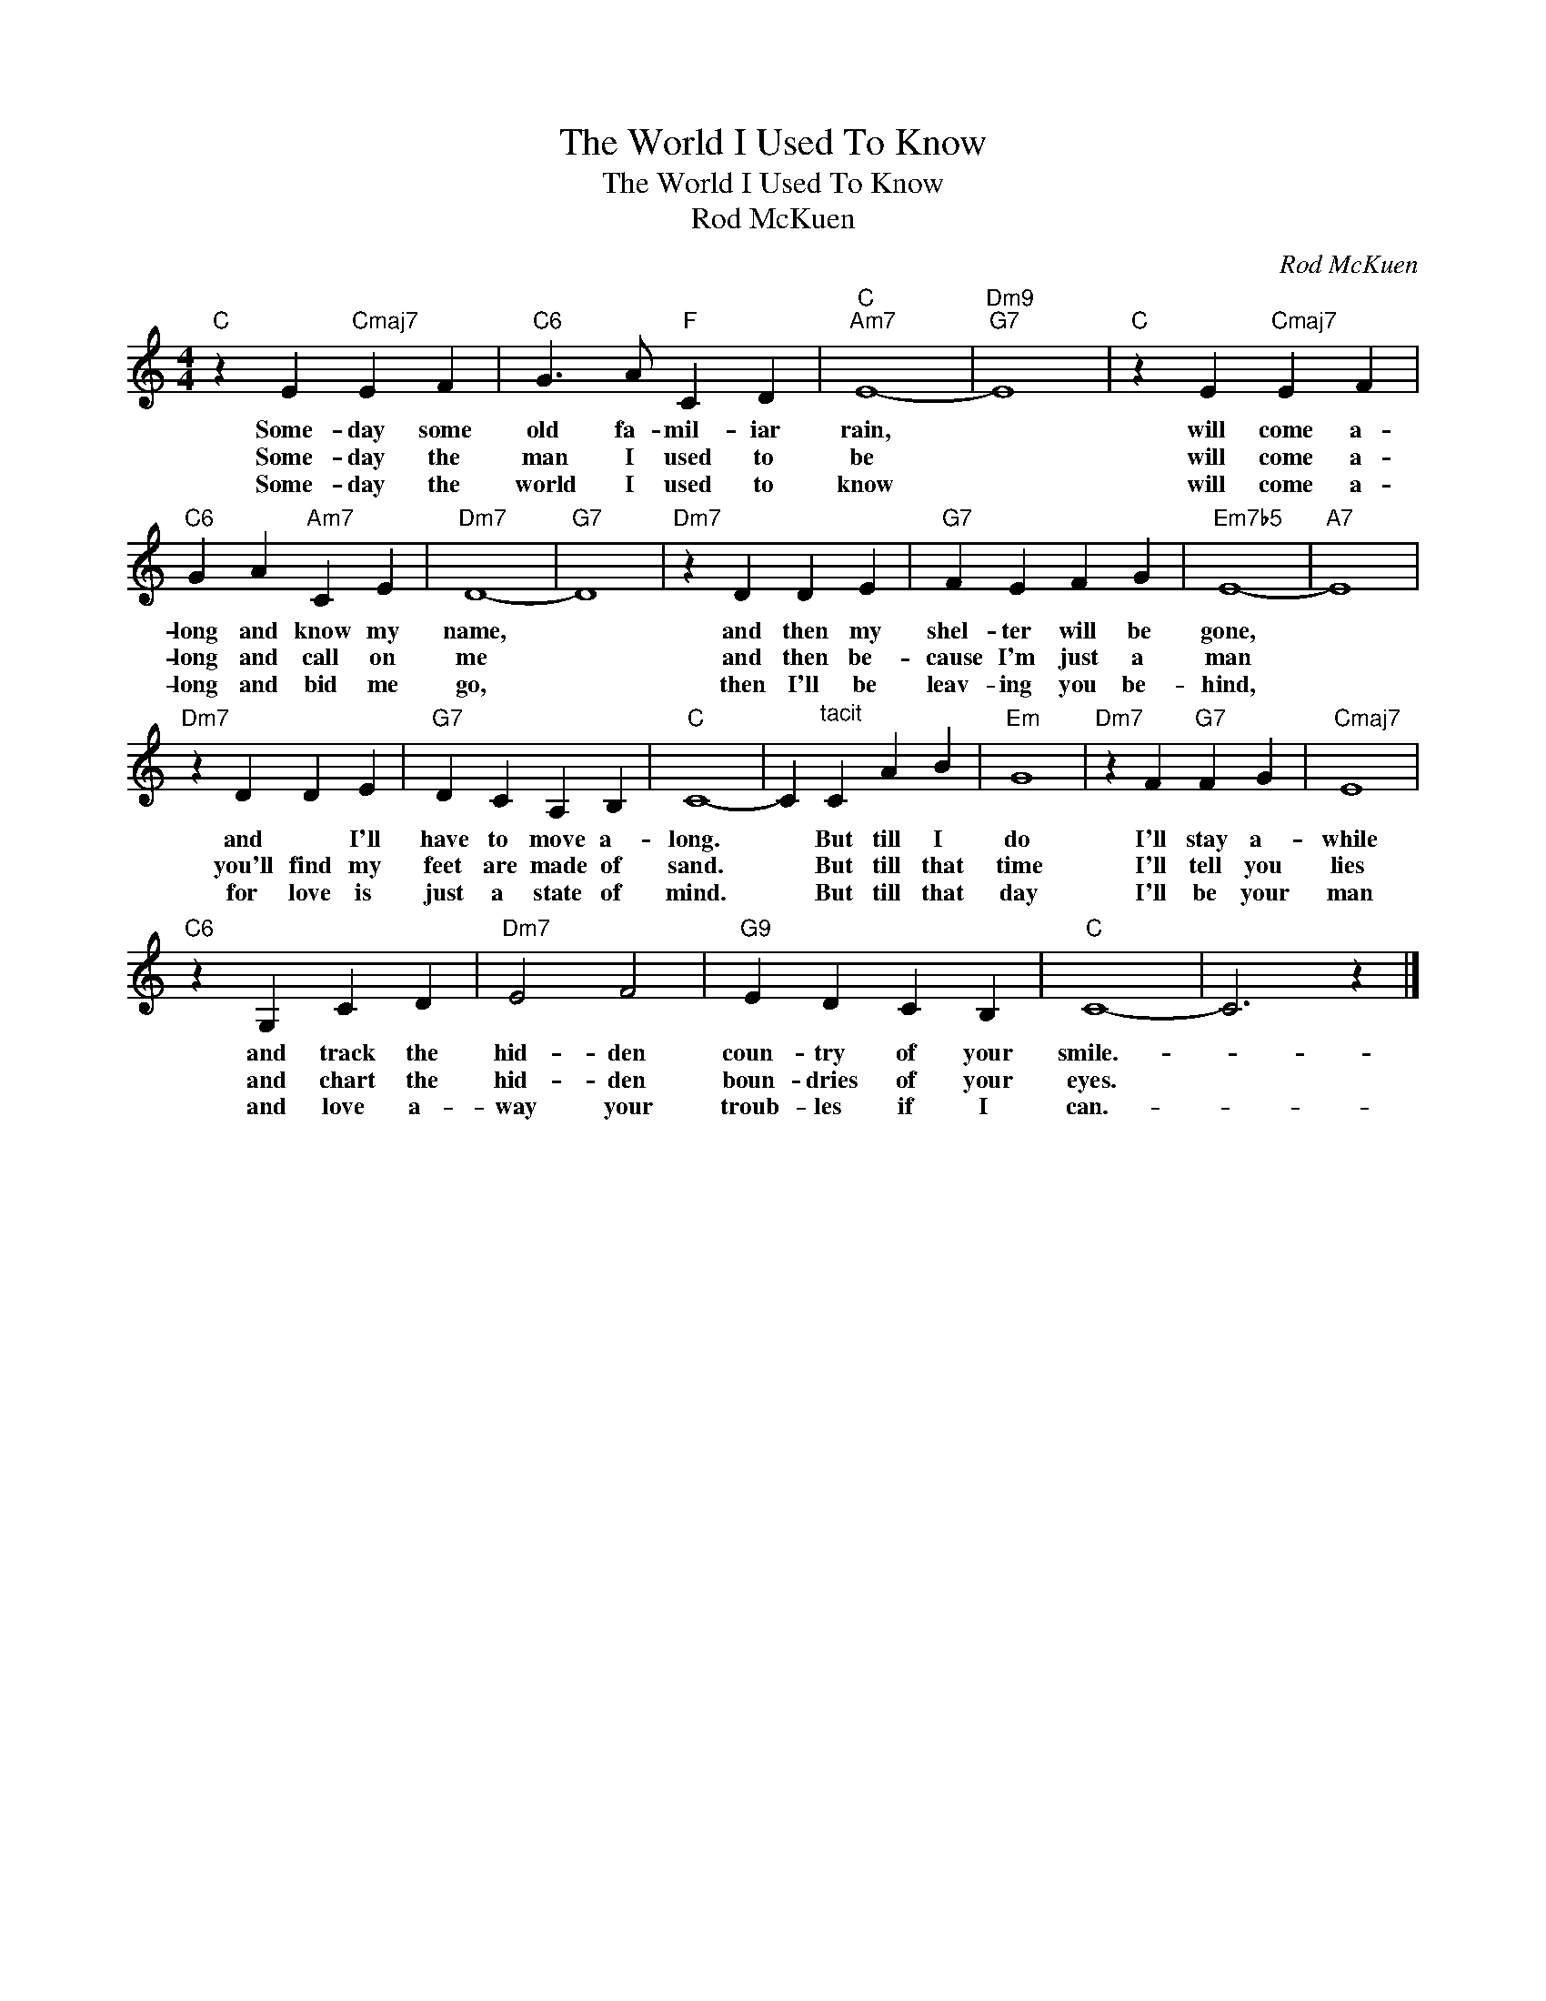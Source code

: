 X:1
T:The World I Used To Know
T:The World I Used To Know
T:Rod McKuen
C:Rod McKuen
Z:All Rights Reserved
L:1/4
M:4/4
K:C
V:1 treble 
%%MIDI program 40
%%MIDI control 7 100
%%MIDI control 10 64
V:1
"C" z E"Cmaj7" E F |"C6" G3/2 A/"F" C D |"C""Am7" E4- |"Dm9""G7" E4 |"C" z E"Cmaj7" E F | %5
w: Some- day some|old fa- mil- iar|rain,||will come a-|
w: Some- day the|man I used to|be||will come a-|
w: Some- day the|world I used to|know||will come a-|
"C6" G A"Am7" C E |"Dm7" D4- |"G7" D4 |"Dm7" z D D E |"G7" F E F G |"Em7b5" E4- |"A7" E4 | %12
w: long and know my|name,||and then my|shel- ter will be|gone,||
w: long and call on|me||and then be-|cause I'm just a|man||
w: long and bid me|go,||then I'll be|leav- ing you be-|hind,||
"Dm7" z D D E |"G7" D C A, B, |"C" C4- | C"^tacit" C A B |"Em" G4 |"Dm7" z F"G7" F G |"Cmaj7" E4 | %19
w: and * I'll|have to move a-|long.|* But till I|do|I'll stay a-|while|
w: you'll find my|feet are made of|sand.|* But till that|time|I'll tell you|lies|
w: for love is|just a state of|mind.|* But till that|day|I'll be your|man|
"C6" z G, C D |"Dm7" E2 F2 |"G9" E D C B, |"C" C4- | C3 z |] %24
w: and track the|hid- den|coun- try of your|smile.-||
w: and chart the|hid- den|boun- dries of your|eyes.||
w: and love a-|way your|troub- les if I|can.-||

